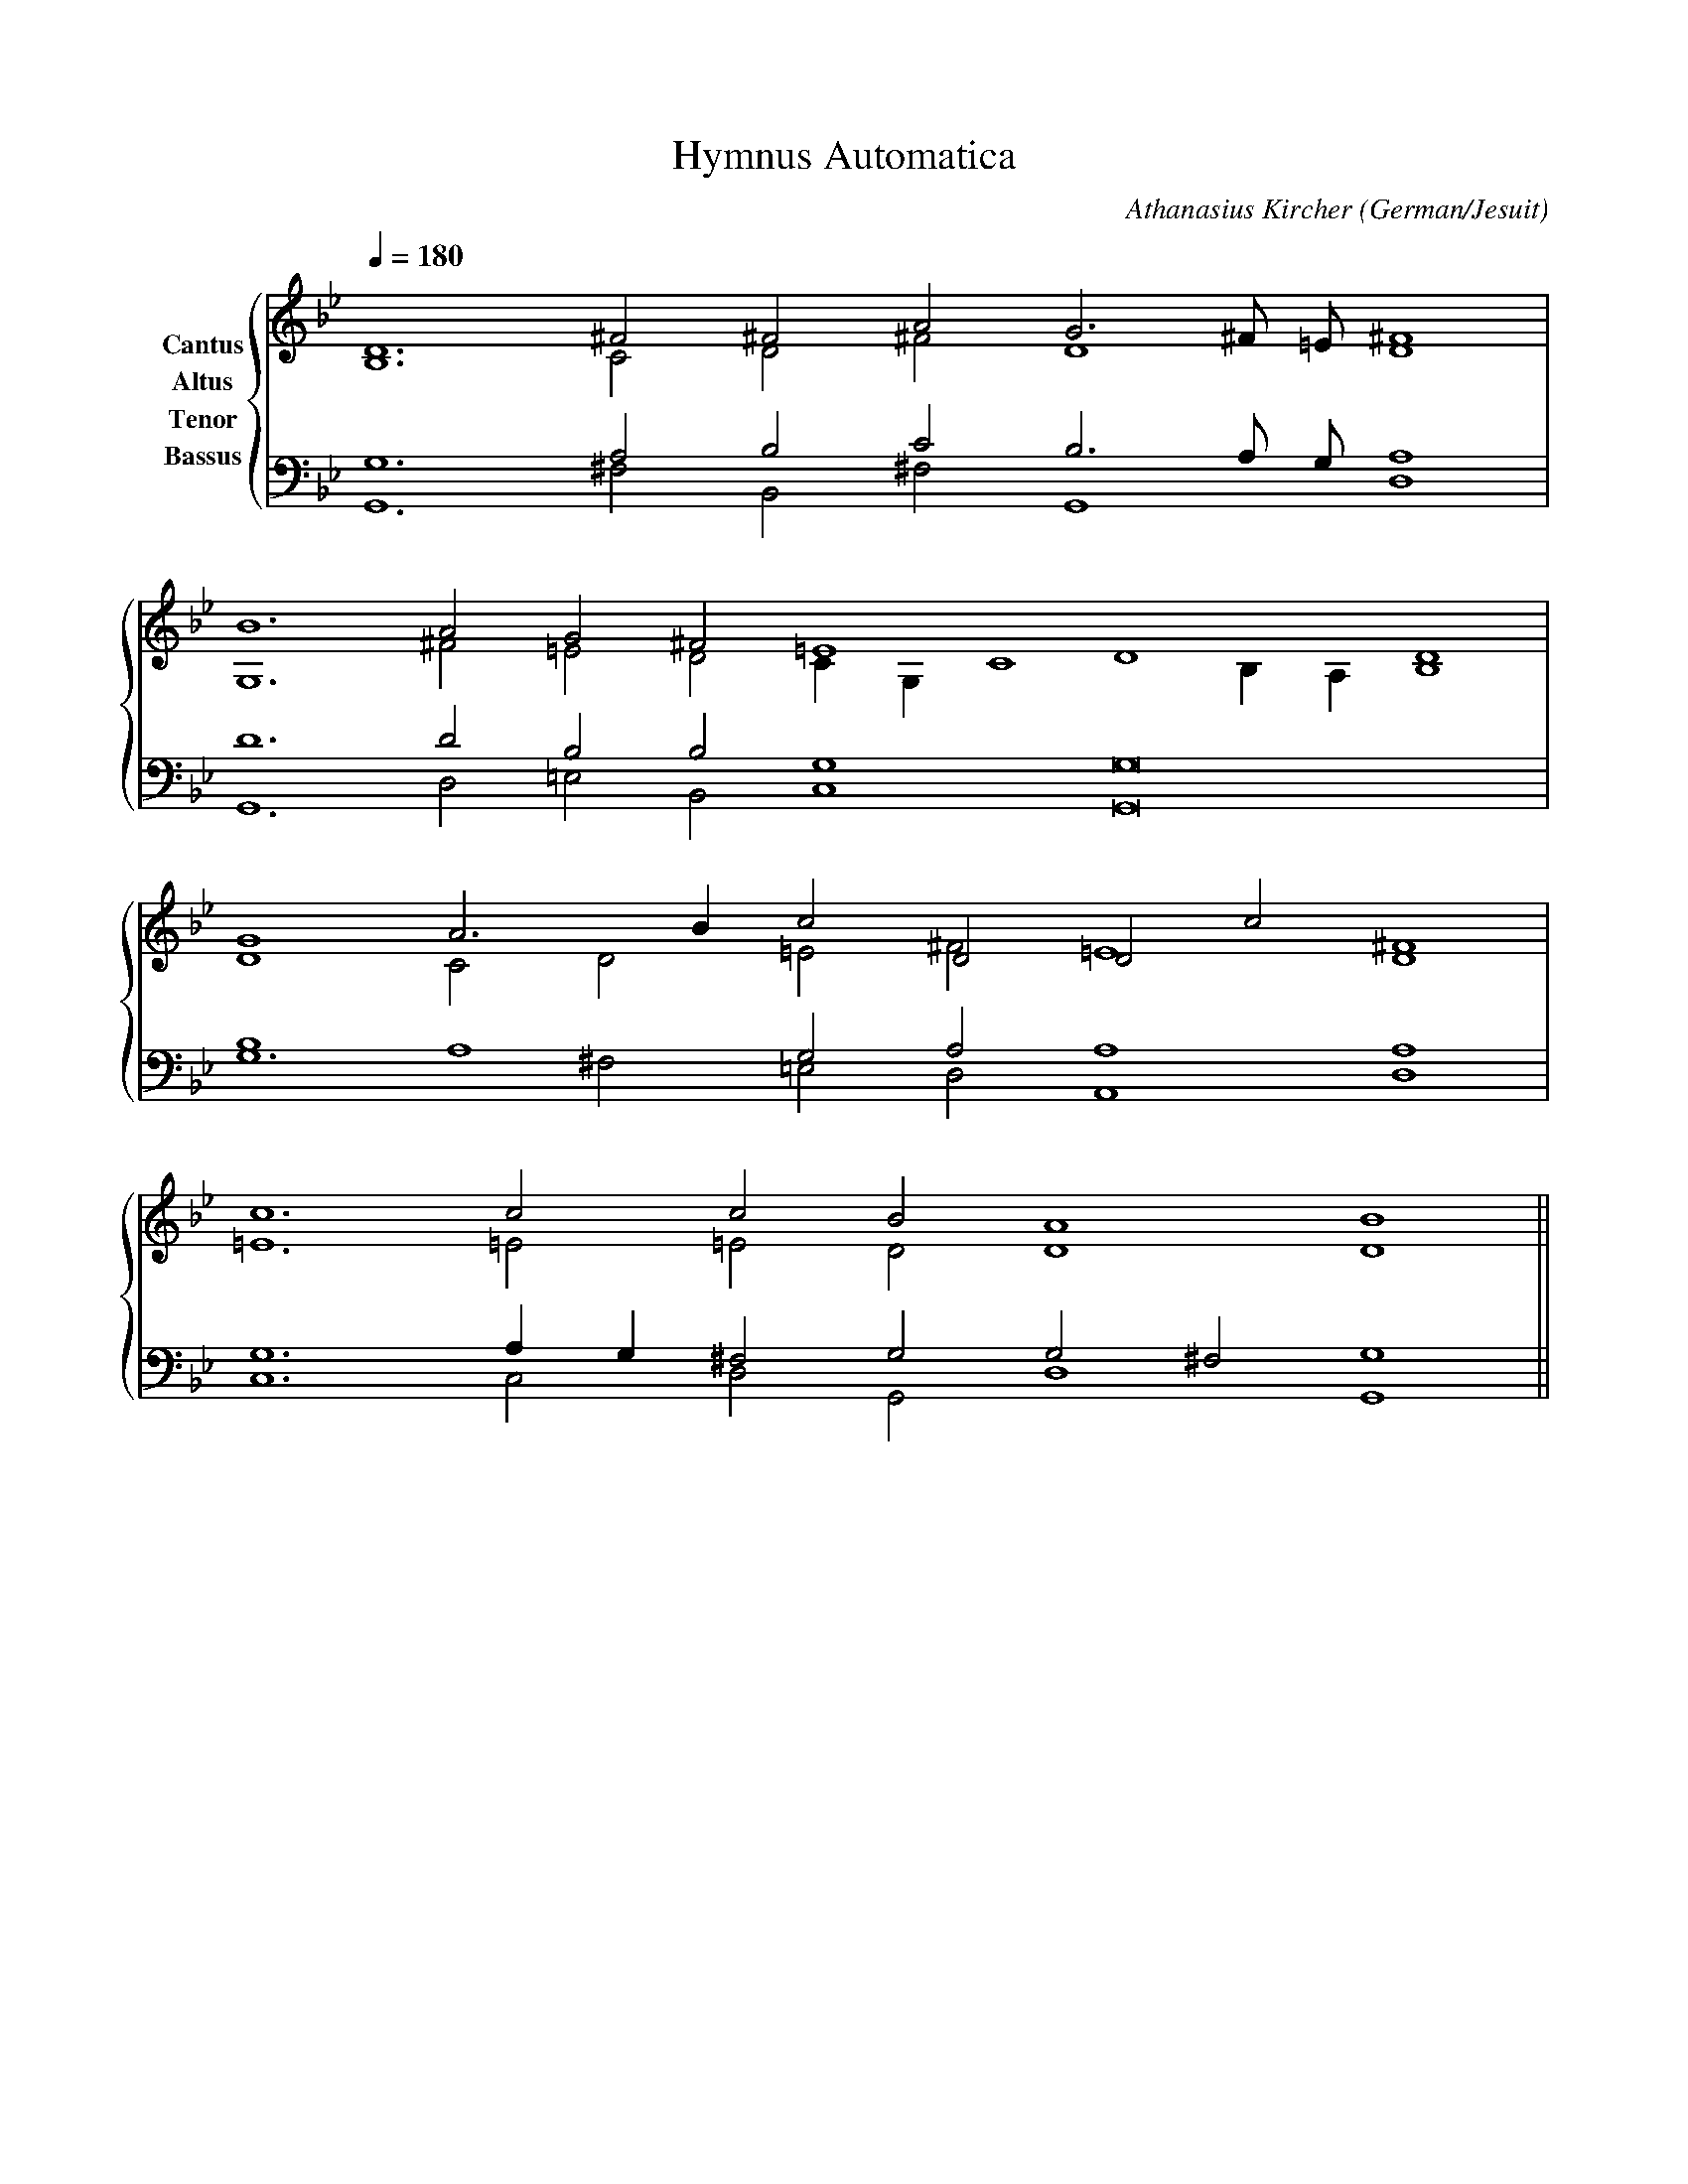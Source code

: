 % Music generated by Organum Mathematicum - Athanasius Kircher
% Software by Jim Bumgardner
%
X: 1
T: Hymnus Automatica
C: Athanasius Kircher
S: Music generated by Organum Mathematicum - Athanasius Kircher, Software by Jim Bumgardner
M:none
L:1/4
Q:1/4=180
H:The Arca Musurgica is a Music Composition device invented by the Jesuit polymath Athanasius Kircher
H:It is described in his book "Musurgia Universalis", 1650
H:The device generates 4 part polyphonic hymns in a limited variety of meters and modes
H:This file was generated by a software implementation of the Arca by Jim Bumgardner (www.krazydad.com)
H:
H:PHRASE set to 1
H:RHYTHM set to 1
H:RANDOMIZE on
H:TRIPLE off
H:CARDSET set to 5 (euripedean stylo (class III))
O:German/Jesuit
K:Gm
V:C clef=treble name="Cantus"
V:A clef=treble name="Altus"
V:T clef=bass name="Tenor"
V:B clef=bass name="Bassus"
%%staves {(C A) (T B)}
V:C
D6 ^F2 ^F2 A2 G3 ^F/2 =E/2 ^F4 |
B6 A2 G2 ^F2 =E4 D4 D4 |
G4 A3 B1 c2 D2 D2 c2 D4 |
c6 c2 c2 B2 A4 B4 ||
V:A
B,6 C2 D2 ^F2 D4 D4 |
G,6 ^F2 =E2 D2 C1 G,1 C4 B,1 A,1 B,4 |
D4 C2 D2 =E2 ^F2 =E4 ^F4 |
=E6 =E2 =E2 D2 D4 D4 ||
V:T
G,6 A,2 B,2 C2 B,3 A,/2 G,/2 A,4 |
D6 D2 B,2 B,2 G,4 G,8 |
B,4 A,4 G,2 A,2 A,4 A,4 |
G,6 A,1 G,1 ^F,2 G,2 G,2 ^F,2 G,4 ||
V:B
G,,6 ^F,2 B,,2 ^F,2 G,,4 D,4 |
G,,6 D,2 =E,2 B,,2 C,4 G,,8 |
G,6 ^F,2 =E,2 D,2 A,,4 D,4 |
C,6 C,2 D,2 G,,2 D,4 G,,4 ||

